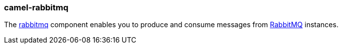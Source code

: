 ### camel-rabbitmq

The http://camel.apache.org/rabbitmq.html[rabbitmq,window=_blank] component enables you to produce and consume messages
from http://www.rabbitmq.com/[RabbitMQ,window=_blank] instances.


